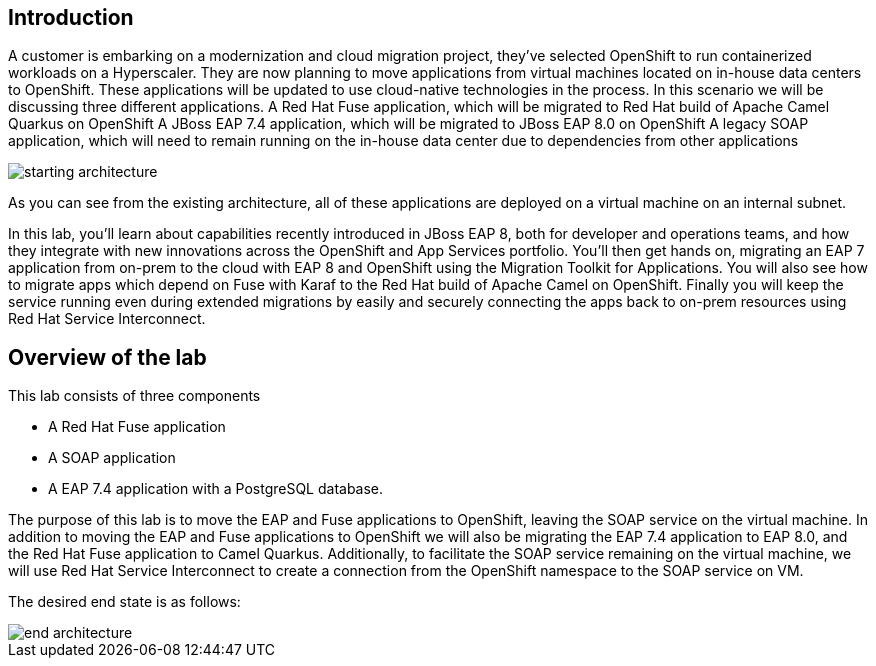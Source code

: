 == Introduction 
A customer is embarking on a modernization and cloud migration project, they've selected OpenShift to run containerized workloads on a Hyperscaler.  They are now planning to move applications from virtual machines located on in-house data centers to OpenShift.  These applications will be updated to use cloud-native technologies in the process.
In this scenario we will be discussing three different applications.
A Red Hat Fuse application, which will be migrated to Red Hat build of Apache Camel Quarkus on OpenShift
A JBoss EAP 7.4 application, which will be migrated to JBoss EAP 8.0 on OpenShift
A legacy SOAP application, which will need to remain running on the in-house data center due to dependencies from other applications

image::start-architecture.png[starting architecture]

As you can see from the existing architecture, all of these applications are deployed on a virtual machine on an internal subnet.

In this lab, you'll learn about capabilities recently introduced in JBoss EAP 8, both for developer and operations teams, and how they integrate with new innovations across the OpenShift and App Services portfolio. You'll then get hands on, migrating an EAP 7 application from on-prem to the cloud with EAP 8 and OpenShift using the Migration Toolkit for Applications. You will also see how to migrate apps which depend on Fuse with Karaf to the Red Hat build of Apache Camel on OpenShift. Finally you will keep the service running even during extended migrations by easily and securely connecting the apps back to on-prem resources using Red Hat Service Interconnect.

== Overview of the lab

This lab consists of three components

* A Red Hat Fuse application
* A SOAP application
* A EAP 7.4 application with a PostgreSQL database.


The purpose of this lab is to move the EAP and Fuse applications to OpenShift, leaving the SOAP service on the virtual machine. In addition to moving the EAP and Fuse applications to OpenShift we will also be migrating the EAP 7.4 application to EAP 8.0, and the Red Hat Fuse application to Camel Quarkus.
Additionally, to facilitate the SOAP service remaining on the virtual machine, we will use Red Hat Service Interconnect to create a connection from the OpenShift namespace to the SOAP service on VM.

The desired end state is as follows:

image::end-architecture.png[end architecture]